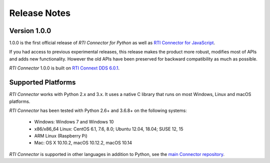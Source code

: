 ﻿.. include:: vars.rst

.. _section-release-notes:

Release Notes
=============

Version 1.0.0
-------------

1.0.0 is the first official release of *RTI Connector for Python* as well as
`RTI Connector for JavaScript <https://community.rti.com/static/documentation/connector/1.0.0/api/javascript/index.html>`__.

If you had access to previous experimental releases, this release makes the product
more robust, modifies most of APIs and adds new functionality. However the old 
APIs have been preserved for backward compatibility as much as possible.

*RTI Connector* 1.0.0 is built on `RTI Connext DDS 6.0.1 <https://community.rti.com/documentation/rti-connext-dds-601>`__.

Supported Platforms
--------------------

*RTI Connector* works with Python 2.x and 3.x. It uses a native C library that
runs on most Windows, Linux and macOS platforms.

*RTI Connector* has been tested with Python 2.6+ and 3.6.8+ on the following systems:

    * Windows: Windows 7 and Windows 10
    * x86/x86_64 Linux: CentOS 6.1, 7.6, 8.0; Ubuntu 12.04, 18.04; SUSE 12, 15
    * ARM Linux (Raspberry Pi)
    * Mac: OS X 10.10.2, macOS 10.12.2, macOS 10.14

*RTI Connector* is supported in other languages in addition to Python, see the 
`main Connector
repository <https://github.com/rticommunity/rticonnextdds-connector>`__.

